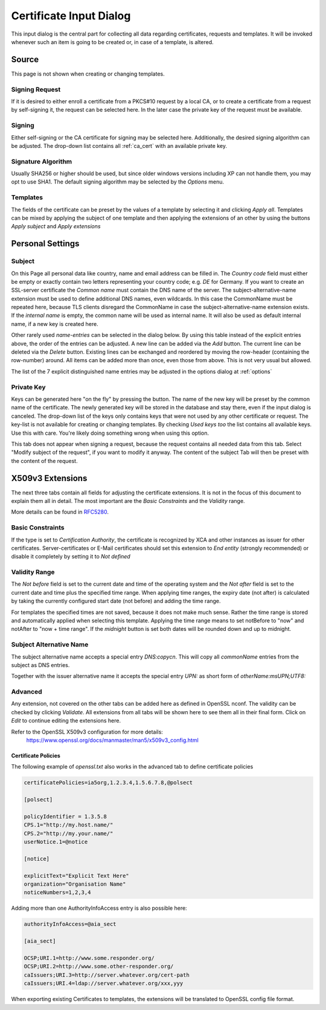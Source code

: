 
.. index:: wizard (wizard)

.. _wizard:

Certificate Input Dialog
========================

This input dialog is the central part for collecting all data regarding certificates,
requests and templates. It will be invoked whenever such an item is going
to be created or, in case of a template, is altered.

.. index:: wizard_src (wizard_src)

Source
------

This page is not shown when creating or changing templates.

Signing Request
...............

If it is desired to either enroll a certificate from a PKCS#10 request
by a local CA, or to create a certificate from a request by self-signing it,
the request can be selected here. In the later case the private key of
the request must be available.

Signing
.......

Either self-signing or the CA certificate for signing may be selected here.
Additionally, the desired signing algorithm can be adjusted.
The drop-down list contains all :ref:`ca_cert` with an available private key.

Signature Algorithm
...................

Usually SHA256 or higher should be used, but
since older windows versions including XP can not handle them,
you may opt to use SHA1. The default signing algorithm may be
selected by the *Options* menu.

Templates
.........

The fields of the certificate can be preset by the values of a template
by selecting it and clicking *Apply all*.
Templates can be mixed by applying the subject of one template and then
applying the extensions of an other by using the
buttons *Apply subject* and *Apply extensions*

.. index:: wizard_subject (wizard_subject)

Personal Settings
-----------------

Subject
.......

On this Page all personal data like country, name and email address
can be filled in.
The *Country code* field must either be empty or exactly contain
two letters representing your country code; e.g. *DE* for Germany.
If you want to create an SSL-server certificate the *Common name*
must contain the DNS name of the server.
The subject-alternative-name extension must be used to define
additional DNS names, even wildcards. In this case
the CommonName must be repeated here, because TLS clients disregard the
CommonName in case the subject-alternative-name extension exists.
If the *internal name* is empty, the common name will be used
as internal name.
It will also be used as default internal name, if a new key is created here.

Other rarely used *name-entries* can be selected in the dialog below.
By using this table instead of the explicit entries above,
the order of the entries can be adjusted.
A new line can be added via the *Add* button.
The current line can be deleted via the *Delete* button.
Existing lines can be exchanged and reordered by moving the row-header
(containing the row-number) around.
All items can be added more than once, even those from above.
This is not very usual but allowed.

The list of the 7 explicit distinguished name entries may be adjusted in the options dialog
at :ref:`options`

Private Key
............

Keys can be generated here "on the fly" by pressing the button.
The name of the new key will be preset by the common name of the certificate.
The newly generated key will be stored in the database and stay there,
even if the input dialog is canceled. The drop-down list of the keys
only contains keys that were not used by any other certificate or
request. The key-list is not available for creating or changing templates.
By checking *Used keys too* the list contains all available
keys. Use this with care. You're likely doing something wrong when using this
option.

This tab does not appear when signing a request, because the request
contains all needed data from this tab.
Select "Modify subject of the request", if you want to modify it anyway.
The content of the subject Tab will then be preset with the content of the
request.

.. index:: wizard_extensions (wizard_extensions)
.. index:: wizard_keyusage (wizard_keyusage)
.. index:: wizard_netcape (wizard_netcape)

X509v3 Extensions
-----------------

The next three tabs contain all fields for adjusting the certificate extensions.
It is not in the focus of this document to explain them all in detail.
The most important are the *Basic Constraints* and the
*Validity* range.

More details can be found in
`RFC5280 <https://tools.ietf.org/html/rfc5280.html>`_.

Basic Constraints
.................

If the type is set to *Certification Authority*, the certificate is
recognized by XCA and other instances as issuer for other certificates.
Server-certificates or E-Mail certificates should set this extension to
*End entity* (strongly recommended) or disable it completely by setting
it to *Not defined*

Validity Range
..............

The *Not before* field is set to the current date and time of the
operating system and the *Not after* field is set to the current
date and time plus the specified time range.
When applying time ranges, the expiry date (not after) is calculated by taking
the currently configured start date (not before) and adding the time range.

For templates the specified times are not saved, because it does not
make much sense.
Rather the time range is stored and automatically applied when selecting this
template. Applying the time range means to set notBefore to "now" and notAfter
to "now + time range". If the *midnight* button is set both dates will be
rounded down and up to midnight.

Subject Alternative Name
........................

The subject alternative name accepts a special entry *DNS:copycn*.
This will copy all *commonName* entries from the subject as DNS entries.

Together with the issuer alternative name it accepts the special entry *UPN:*
as short form of *otherName:msUPN;UTF8:*

.. index:: wizard_advanced (wizard_advanced)

Advanced
........

Any extension, not covered on the other tabs can be added here as
defined in OpenSSL nconf. The validity can be checked by clicking
*Validate*. All extensions from all tabs will be shown here
to see them all in their final form. Click on *Edit* to continue
editing the extensions here.

Refer to the OpenSSL X509v3 configuration for more details:
  https://www.openssl.org/docs/manmaster/man5/x509v3_config.html

Certificate Policies
''''''''''''''''''''

The following example of *openssl.txt* also works in the advanced tab
to define certificate policies

.. code-block:: ini

  certificatePolicies=ia5org,1.2.3.4,1.5.6.7.8,@polsect

  [polsect]

  policyIdentifier = 1.3.5.8
  CPS.1="http://my.host.name/"
  CPS.2="http://my.your.name/"
  userNotice.1=@notice

  [notice]

  explicitText="Explicit Text Here"
  organization="Organisation Name"
  noticeNumbers=1,2,3,4

Adding more than one AuthorityInfoAccess entry is also possible here:

.. code-block:: ini

  authorityInfoAccess=@aia_sect

  [aia_sect]

  OCSP;URI.1=http://www.some.responder.org/
  OCSP;URI.2=http://www.some.other-responder.org/
  caIssuers;URI.3=http://server.whatever.org/cert-path
  caIssuers;URI.4=ldap://server.whatever.org/xxx,yyy

When exporting existing Certificates to templates, the extensions will
be translated to OpenSSL config file format.

